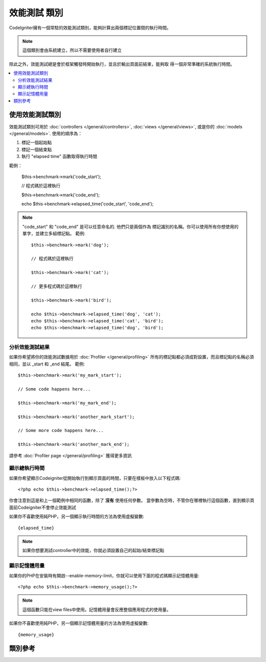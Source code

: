 ##################
效能測試 類別
##################

CodeIgniter擁有一個常駐的效能測試類別，能夠計算出兩個標記位置間的執行時間。

.. note:: 這個類別會由系統建立，所以不需要使用者自行建立

除此之外，效能測試總是會於框架觸發時開始執行，並且於輸出頁面前結束，能夠取
得一個非常準確的系統執行時間。

.. contents::
  :local:

.. raw:: html

  <div class="custom-index container"></div>

*************************
使用效能測試類別
*************************

效能測試類別可用於
:doc:`controllers </general/controllers>`,
:doc:`views </general/views>`, 或是你的 :doc:`models </general/models>`.
使用的順序為：

#. 標記一個起始點 
#. 標記一個結束點
#. 執行 "elapsed time" 函數取得執行時間

範例：

	$this->benchmark->mark('code_start');

	// 程式碼於這裡執行 

	$this->benchmark->mark('code_end');

	echo $this->benchmark->elapsed_time('code_start', 'code_end');

.. note:: "code_start" 和 "code_end" 是可以任意命名的. 他們只是兩個作為
    標記識別的名稱。你可以使用所有你想使用的單字，並建立多組標記點。
    範例::

		$this->benchmark->mark('dog');

		// 程式碼於這裡執行

		$this->benchmark->mark('cat');

		// 更多程式碼於這裡執行

		$this->benchmark->mark('bird');

		echo $this->benchmark->elapsed_time('dog', 'cat');
		echo $this->benchmark->elapsed_time('cat', 'bird');
		echo $this->benchmark->elapsed_time('dog', 'bird');


分析效能測試結果
===============================

如果你希望將你的效能測試數據用於 :doc:`Profiler </general/profiling>` 
所有的標記點都必須成對設置，而且標記點的名稱必須相同，並以 _start 和 _end 結尾。
範例::

	$this->benchmark->mark('my_mark_start');

	// Some code happens here...

	$this->benchmark->mark('my_mark_end');

	$this->benchmark->mark('another_mark_start');

	// Some more code happens here...

	$this->benchmark->mark('another_mark_end');

請參考 :doc:`Profiler page </general/profiling>` 獲得更多資訊

顯示總執行時間
===============================

如果你希望顯示Codeigniter從開始執行到顯示頁面的時間，只要在樣板中放入以下程式碼::

	<?php echo $this->benchmark->elapsed_time();?>

你會注意到這是和上一個範例中相同的函數，除了 **沒有** 使用任何參數。
當參數為空時，不管你在哪裡執行這個函數，直到顯示頁面前Codeigniter不會停止效能測試

如果你不喜歡使用純PHP，另一個顯示執行時間的方法為使用虛擬變數::

	{elapsed_time}

.. note:: 如果你想要測試controller中的效能，你就必須設置自己的起始/結束標記點

顯示記憶體用量
=============================

如果你的PHP在安裝時有開啟--enable-memory-limit，你就可以使用下面的程式碼顯示記憶體用量::

	<?php echo $this->benchmark->memory_usage();?>

.. note:: 這個函數只能在view files中使用。記憶體用量會反應整個應用程式的使用量。

如果你不喜歡使用純PHP，另一個顯示記憶體用量的方法為使用虛擬變數::

	{memory_usage}


***************
類別參考
***************

.. php:class:: CI_Benchmark

	.. php:method:: mark($name)

		:param	string	$name: 標記名稱
		:rtype:	void

        設置標記

	.. php:method:: elapsed_time([$point1 = ''[, $point2 = ''[, $decimals = 4]]])

		:param	string	$point1: 起始標記名稱
		:param	string	$point2: 結束標記名稱
		:param	int	$decimals: 小數點位數
        :returns:	經過的時間
		:rtype:	string

        計算並回傳兩個標記點間的執行時間。

        如果第一個參數為空，這個函數會回傳 ``{elapsed_time}`` 虛擬函數。這讓完整的系統執行時間能在樣板中顯示。
        The output class will swap the real value for this variable.


	.. php:method:: memory_usage()

		:returns:	記憶體用量資訊
		:rtype:	string

        回傳 ``{memory_usage}``

		This permits it to be put it anywhere in a template without the memory
		being calculated until the end. The :doc:`Output Class <output>` will
		swap the real value for this variable.
